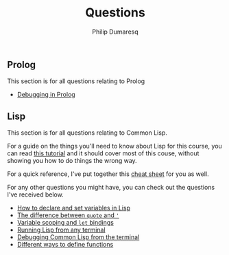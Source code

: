 #+TITLE: Questions
#+AUTHOR: Philip Dumaresq
#+HTML_HEAD: <link rel="stylesheet" type="text/css" href="../assets/org.css" />
#+OPTIONS: toc:nil

** COMMENT Java
This section is for all questions relating to Java, in particular the ~stream~ API.

** Prolog
This section is for all questions relating to Prolog
- [[file:prolog-debugging.org][Debugging in Prolog]]

** Lisp
This section is for all questions relating to Common Lisp.

For a guide on the things you'll need to know about Lisp for this course, you can read [[file:lisp-tutorial.org][this tutorial]]
and it should cover most of this couse, without showing you how to do things the wrong way.

For a quick reference, I've put together this [[file:lisp-cheatsheet.org][cheat sheet]] for you as well.

For any other questions you might have, you can check out the questions I've received below.

- [[file:lisp-setting-variables.org][How to declare and set variables in Lisp]]
- [[file:lisp-quote-vs-'.org][The difference between ~quote~ and ~'~]]
- [[file:lisp-let-scoping.org][Variable scoping and ~let~ bindings]]
- [[file:lisp-running-from-terminal.org][Running Lisp from any terminal]]
- [[file:lisp-debugging.org][Debugging Common Lisp from the terminal]]
- [[file:lisp-function-definitions.org][Different ways to define functions]]

** COMMENT C
This section is for all questions relating to Lisp, Scheme, Clojure, etc

** COMMENT Ruby
This section is for all questions relating to Lisp, Scheme, Clojure, etc
